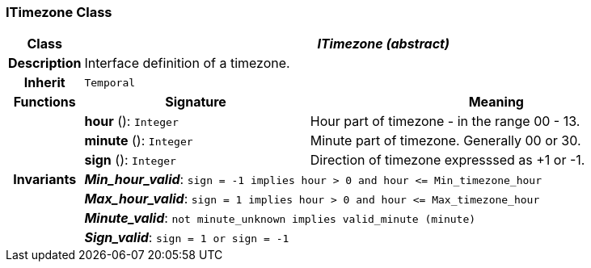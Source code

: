 === ITimezone Class

[cols="^1,3,5"]
|===
h|*Class*
2+^h|*_ITimezone (abstract)_*

h|*Description*
2+a|Interface definition of a timezone.

h|*Inherit*
2+|`Temporal`

h|*Functions*
^h|*Signature*
^h|*Meaning*

h|
|*hour* (): `Integer`
a|Hour part of timezone - in the range 00 - 13.

h|
|*minute* (): `Integer`
a|Minute part of timezone. Generally 00 or 30.

h|
|*sign* (): `Integer`
a|Direction of timezone expresssed as +1 or -1.

h|*Invariants*
2+a|*_Min_hour_valid_*: `sign = -1 implies hour > 0 and hour \<= Min_timezone_hour`

h|
2+a|*_Max_hour_valid_*: `sign = 1 implies hour > 0 and hour \<= Max_timezone_hour`

h|
2+a|*_Minute_valid_*: `not minute_unknown implies valid_minute (minute)`

h|
2+a|*_Sign_valid_*: `sign = 1 or sign = -1`
|===

